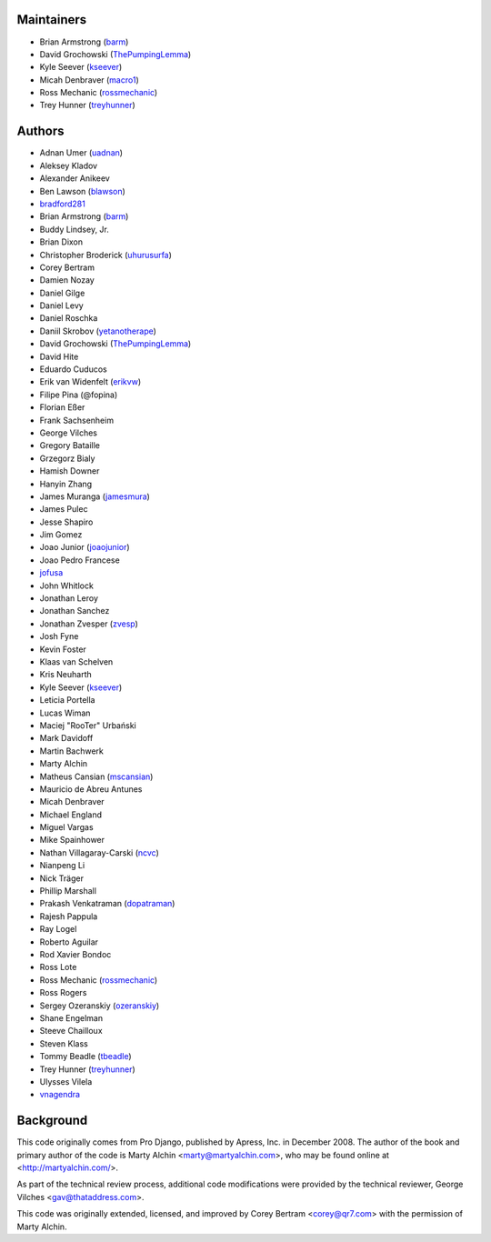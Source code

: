 Maintainers
===========

- Brian Armstrong (`barm <https://github.com/barm>`_)
- David Grochowski (`ThePumpingLemma <https://github.com/ThePumpingLemma>`_)
- Kyle Seever (`kseever <https://github.com/kseever>`_)
- Micah Denbraver (`macro1 <https://github.com/macro1>`_)
- Ross Mechanic (`rossmechanic <https://github.com/rossmechanic>`_)
- Trey Hunner (`treyhunner <https://github.com/treyhunner>`_)

Authors
=======

- Adnan Umer (`uadnan <https://github.com/uadnan>`_)
- Aleksey Kladov
- Alexander Anikeev
- Ben Lawson (`blawson <https://github.com/blawson>`_)
- `bradford281 <https://github.com/bradford281>`_
- Brian Armstrong (`barm <https://github.com/barm>`_)
- Buddy Lindsey, Jr.
- Brian Dixon
- Christopher Broderick (`uhurusurfa <https://github.com/uhurusurfa>`_)
- Corey Bertram
- Damien Nozay
- Daniel Gilge
- Daniel Levy
- Daniel Roschka
- Daniil Skrobov (`yetanotherape <https://github.com/yetanotherape>`_)
- David Grochowski (`ThePumpingLemma <https://github.com/ThePumpingLemma>`_)
- David Hite
- Eduardo Cuducos
- Erik van Widenfelt (`erikvw <https://github.com/erikvw>`_)
- Filipe Pina (@fopina)
- Florian Eßer
- Frank Sachsenheim
- George Vilches
- Gregory Bataille
- Grzegorz Bialy
- Hamish Downer
- Hanyin Zhang
- James Muranga (`jamesmura <https://github.com/jamesmura>`_)
- James Pulec
- Jesse Shapiro
- Jim Gomez
- Joao Junior (`joaojunior <https://github.com/joaojunior>`_)
- Joao Pedro Francese
- `jofusa <https://github.com/jofusa>`_
- John Whitlock
- Jonathan Leroy
- Jonathan Sanchez
- Jonathan Zvesper (`zvesp <https://github.com/zvesp>`_)
- Josh Fyne
- Kevin Foster
- Klaas van Schelven
- Kris Neuharth
- Kyle Seever (`kseever <https://github.com/kseever>`_)
- Leticia Portella
- Lucas Wiman
- Maciej "RooTer" Urbański
- Mark Davidoff
- Martin Bachwerk
- Marty Alchin
- Matheus Cansian (`mscansian <https://github.com/mscansian>`_)
- Mauricio de Abreu Antunes
- Micah Denbraver
- Michael England
- Miguel Vargas
- Mike Spainhower
- Nathan Villagaray-Carski (`ncvc <https://github.com/ncvc>`_)
- Nianpeng Li
- Nick Träger
- Phillip Marshall
- Prakash Venkatraman (`dopatraman <https://github.com/dopatraman>`_)
- Rajesh Pappula
- Ray Logel
- Roberto Aguilar
- Rod Xavier Bondoc
- Ross Lote
- Ross Mechanic (`rossmechanic <https://github.com/rossmechanic>`_)
- Ross Rogers
- Sergey Ozeranskiy (`ozeranskiy <https://github.com/ozeranskiy>`_)
- Shane Engelman
- Steeve Chailloux
- Steven Klass
- Tommy Beadle (`tbeadle <https://github.com/tbeadle>`_)
- Trey Hunner (`treyhunner <https://github.com/treyhunner>`_)
- Ulysses Vilela
- `vnagendra <https://github.com/vnagendra>`_

Background
==========

This code originally comes from Pro Django, published by Apress, Inc.
in December 2008. The author of the book and primary author
of the code is Marty Alchin <marty@martyalchin.com>, who
may be found online at <http://martyalchin.com/>.

As part of the technical review process, additional code
modifications were provided by the technical reviewer,
George Vilches <gav@thataddress.com>.

This code was originally extended, licensed, and improved by
Corey Bertram <corey@qr7.com> with the permission of Marty Alchin.
